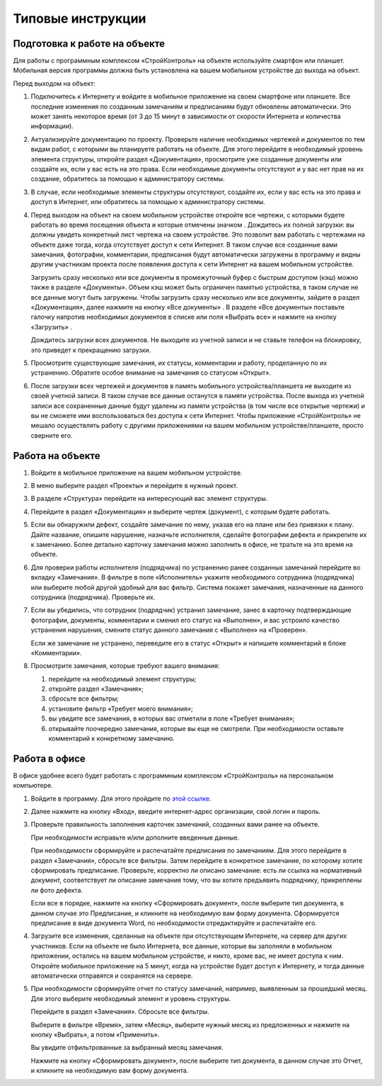 Типовые инструкции
==================

Подготовка к работе на объекте
------------------------------

Для работы с программным комплексом «СтройКонтроль» на объекте используйте смартфон или планшет.
Мобильная версия программы должна быть установлена на вашем мобильном устройстве до выхода на объект.

Перед выходом на объект:

#.  Подключитесь к Интернету и войдите в мобильное приложение на своем смартфоне или планшете.
    Все последние изменения по созданным замечаниям и предписаниям будут обновлены автоматически.
    Это может занять некоторое время (от 3 до 15 минут в зависимости от скорости Интернета и количества информации).

#.  Актуализируйте документацию по проекту.
    Проверьте наличие необходимых чертежей и документов по тем видам работ, с которыми вы планируете работать на объекте.
    Для этого перейдите в необходимый уровень элемента структуры, откройте раздел «Документация»,
    просмотрите уже созданные документы или создайте их, если у вас есть на это права.
    Если необходимые документы отсутствуют и у вас нет прав на их создание, обратитесь за помощью к администратору системы.

#.  В случае, если необходимые элементы структуры отсутствуют, создайте их, если у вас есть на это права и доступ в Интернет,
    или обратитесь за помощью к администратору системы.
    
#.  Перед выходом на объект на своем мобильном устройстве откройте все чертежи,
    с которыми будете работать во время посещения объекта и которые отмечены значком |Downloaded-Icon|.
    Дождитесь их полной загрузки: вы должны увидеть конкретный лист чертежа на своем устройстве.
    Это позволит вам работать с чертежами на объекте даже тогда, когда отсутствует доступ к сети Интернет.
    В таком случае все созданные вами замечания, фотографии, комментарии, предписания будут автоматически загружены в программу
    и видны другим участникам проекта после появления доступа к сети Интернет на вашем мобильном устройстве.
    
    Загрузить сразу несколько или все документы в промежуточный буфер с быстрым доступом (кэш) можно также в разделе «Документы».
    Объем кэш может быть ограничен памятью устройства, в таком случае не все данные могут быть загружены.
    Чтобы загрузить сразу несколько или все документы, зайдите в раздел «Документация», далее нажмите на кнопку «Все документы» |All-Docs-Button|.
    В разделе «Все документы» поставьте галочку напротив необходимых документов
    в списке или поля «Выбрать все» и нажмите на кнопку «Загрузить» |Download-Button|.
    
    Дождитесь загрузки всех документов. Не выходите из учетной записи и не ставьте телефон на блокировку, это приведет к прекращению загрузки.

#.  Просмотрите существующие замечания, их статусы, комментарии и работу, проделанную по их устранению.
    Обратите особое внимание на замечания со статусом «Открыт».

#.  После загрузки всех чертежей и документов в память мобильного устройства/планшета не выходите из своей учетной записи.
    В таком случае все данные останутся в памяти устройства.
    После выхода из учетной записи все сохраненные данные будут удалены из памяти устройства (в том числе все открытые чертежи)
    и вы не сможете ими воспользоваться без доступа к сети Интернет.
    Чтобы приложение «СтройКонтроль» не мешало осуществлять работу с другими приложениями на вашем мобильном устройстве/планшете, просто сверните его.

..  |Downloaded-Icon| image:: _images/typical-instructions-1-downloaded-icon.png
                        :alt: Загруженные документы
                        :scale: 100%

..  |All-Docs-Button| image:: _images/typical-instructions-2-all-docs-button.png
                        :alt: Загруженные документы
                        :scale: 100%

..  |Download-Button| image:: _images/typical-instructions-3-download-button.png
                        :alt: Загруженные документы
                        :scale: 100%

..  _rabota-na-objecte:

Работа на объекте
-----------------

#.  Войдите в мобильное приложение на вашем мобильном устройстве.
#.  В меню выберите раздел «Проекты» и перейдите в нужный проект.
#.  В разделе «Структура» перейдите на интересующий вас элемент структуры.
#.  Перейдите в раздел «Документация» и выберите чертеж (документ), с которым будете работать.
#.  Если вы обнаружили дефект, создайте замечание по нему, указав его на плане или без привязки к плану.
    Дайте название, опишите нарушение, назначьте исполнителя, сделайте фотографии дефекта и прикрепите их к замечанию.
    Более детально карточку замечания можно заполнить в офисе, не тратьте на это время на объекте.
#.  Для проверки работы исполнителя (подрядчика) по устранению ранее созданных замечаний перейдите во вкладку «Замечания».
    В фильтре в поле «Исполнитель» укажите необходимого сотрудника (подрядчика) или выберите любой другой удобный для вас фильтр.
    Система покажет замечания, назначенные на данного сотрудника (подрядчика). Проверьте их.
#.  Если вы убедились, что сотрудник (подрядчик) устранил замечание, занес в карточку подтверждающие фотографии,
    документы, комментарии и сменил его статус на «Выполнен», и вас устроило качество устранения нарушения,
    смените статус данного замечания с «Выполнен» на «Проверен».
    
    Если же замечание не устранено, переведите его в статус «Открыт» и напишите комментарий в блоке «Комментарии».
#.  Просмотрите замечания, которые требуют вашего внимания:
    
    #.  перейдите на необходимый элемент структуры; 
    #.  откройте раздел «Замечания»; 
    #.  сбросьте все фильтры;
    #.  установите фильтр «Требует моего внимания»;
    #.  вы увидите все замечания, в которых вас отметили в поле «Требует внимания»;
    #.  открывайте поочередно замечания, которые вы еще не смотрели. При необходимости оставьте комментарий к конкретному замечанию.

Работа в офисе
--------------

В офисе удобнее всего будет работать с программным комплексом «СтройКонтроль» на персональном компьютере.

#.  Войдите в программу. Для этого пройдите по `этой ссылке <https://app.plotpad.com>`_.

#.  Далее нажмите на кнопку «Вход», введите интернет-адрес организации, свой логин и пароль.

#.  Проверьте правильность заполнения карточек замечаний, созданных вами ранее на объекте.
    
    При необходимости исправьте и/или дополните введенные данные.
    
    При необходимости сформируйте и распечатайте предписания по замечаниям.
    Для этого перейдите в раздел «Замечания», сбросьте все фильтры.
    Затем перейдите в конкретное замечание, по которому хотите сформировать предписание.
    Проверьте, корректно ли описано замечание: есть ли ссылка на нормативный документ,
    соответствует ли описание замечания тому, что вы хотите предъявить подрядчику, прикреплены ли фото дефекта.
    
    Если все в порядке, нажмите на кнопку «Сформировать документ», после выберите тип документа, в данном случае это Предписание,
    и кликните на необходимую вам форму документа.
    Сформируется предписание в виде документа Word, по необходимости отредактируйте и распечатайте его.

#.  Загрузите все изменения, сделанные на объекте при отсутствующем Интернете, на сервер для других участников.
    Если на объекте не было Интернета, все данные, которые вы заполняли в мобильном приложении,
    остались на вашем мобильном устройстве, и никто, кроме вас, не имеет доступа к ним.
    Откройте мобильное приложение на 5 минут, когда на устройстве будет доступ к Интернету,
    и тогда данные автоматически отправятся и сохранятся на сервере.

#.  При необходимости сформируйте отчет по статусу замечаний, например, выявленным за прошедший месяц.
    Для этого выберите необходимый элемент и уровень структуры.
    
    Перейдите в раздел «Замечания». Сбросьте все фильтры.
    
    Выберите в фильтре «Время», затем «Месяц», выберите нужный месяц из предложенных и нажмите на кнопку «Выбрать», а потом «Применить».
    
    Вы увидите отфильтрованные за выбранный месяц замечания.
    
    Нажмите на кнопку «Сформировать документ», после выберите тип документа, в данном случае это Отчет, и кликните на необходимую вам форму документа.